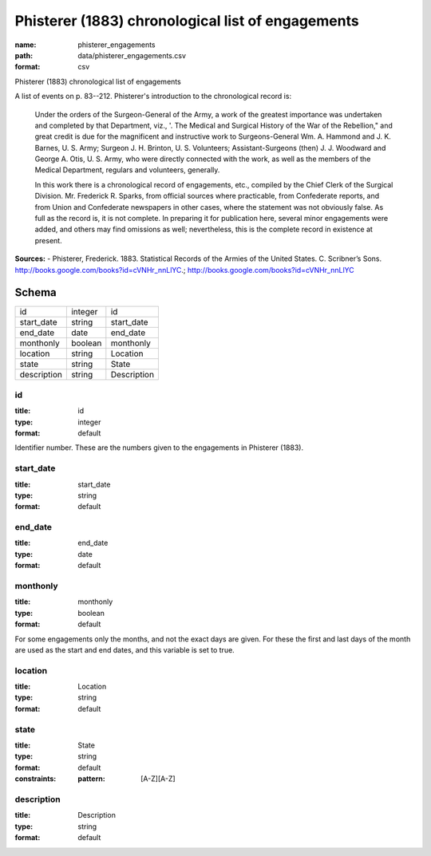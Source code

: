 ##################################################
Phisterer (1883) chronological list of engagements
##################################################

:name: phisterer_engagements
:path: data/phisterer_engagements.csv
:format: csv

Phisterer (1883) chronological list of engagements

A list of events on p. 83--212. Phisterer's introduction to the
chronological record is:

   Under the orders of the Surgeon-General of the Army, a work of the
   greatest importance was undertaken and completed by that
   Department, viz., '. The Medical and Surgical History of the War of
   the Rebellion," and great credit is due for the magnificent and
   instructive work to Surgeons-General Wm. A. Hammond
   and J. K. Barnes, U. S. Army;
   Surgeon J. H. Brinton, U. S. Volunteers; Assistant-Surgeons
   (then) J. J. Woodward and George A. Otis, U. S. Army, who were
   directly connected with the work, as well as the members of the
   Medical Department, regulars and volunteers, generally.

   In this work there is a chronological record of engagements, etc.,
   compiled by the Chief Clerk of the Surgical
   Division. Mr. Frederick R.  Sparks, from official sources where
   practicable, from Confederate reports, and from Union and
   Confederate newspapers in other cases, where the statement was not
   obviously false. As full as the record is, it is not complete. In
   preparing it for publication here, several minor engagements were
   added, and others may find omissions as well; nevertheless, this is
   the complete record in existence at present.




**Sources:**
- Phisterer, Frederick. 1883. Statistical Records of the Armies of the United States. C. Scribner’s Sons. http://books.google.com/books?id=cVNHr_nnLlYC.; http://books.google.com/books?id=cVNHr_nnLlYC


Schema
======



===========  =======  ===========
id           integer  id
start_date   string   start_date
end_date     date     end_date
monthonly    boolean  monthonly
location     string   Location
state        string   State
description  string   Description
===========  =======  ===========

id
--

:title: id
:type: integer
:format: default


Identifier number. These are the numbers given to the engagements in Phisterer (1883).


       
start_date
----------

:title: start_date
:type: string
:format: default





       
end_date
--------

:title: end_date
:type: date
:format: default





       
monthonly
---------

:title: monthonly
:type: boolean
:format: default


For some engagements only the months, and not the exact days are given. For these the first and last days of the month are used as the start and end dates, and this variable is set to true.


       
location
--------

:title: Location
:type: string
:format: default





       
state
-----

:title: State
:type: string
:format: default
:constraints:
    :pattern: [A-Z][A-Z]
    




       
description
-----------

:title: Description
:type: string
:format: default





       

